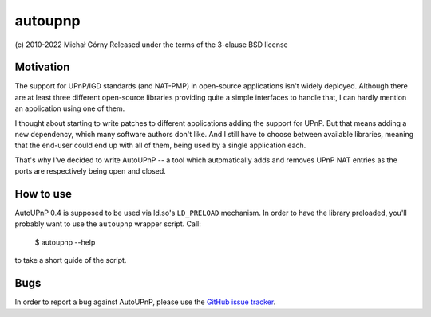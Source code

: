 ========
autoupnp
========

(c) 2010-2022 Michał Górny
Released under the terms of the 3-clause BSD license


Motivation
----------
The support for UPnP/IGD standards (and NAT-PMP) in open-source
applications isn't widely deployed. Although there are at least three
different open-source libraries providing quite a simple interfaces
to handle that, I can hardly mention an application using one of them.

I thought about starting to write patches to different applications
adding the support for UPnP. But that means adding a new dependency,
which many software authors don't like. And I still have to choose
between available libraries, meaning that the end-user could end up with
all of them, being used by a single application each.

That's why I've decided to write AutoUPnP -- a tool which automatically
adds and removes UPnP NAT entries as the ports are respectively being
open and closed.



How to use
----------
AutoUPnP 0.4 is supposed to be used via ld.so's ``LD_PRELOAD``
mechanism. In order to have the library preloaded, you'll probably want
to use the ``autoupnp`` wrapper script. Call:

    $ autoupnp --help

to take a short guide of the script.


Bugs
----
In order to report a bug against AutoUPnP, please use the `GitHub issue
tracker`_.

.. _GitHub issue tracker: http://github.com/projg2/autoupnp/issues
